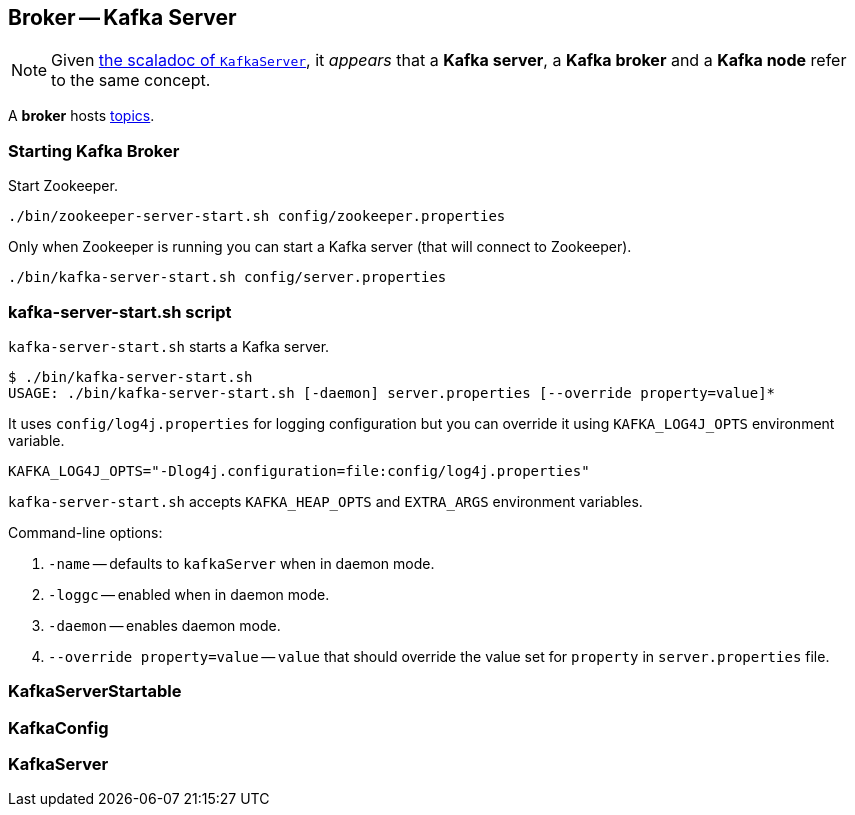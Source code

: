 == Broker -- Kafka Server

NOTE: Given https://github.com/apache/kafka/blob/trunk/core/src/main/scala/kafka/server/KafkaServer.scala#L89[the scaladoc of `KafkaServer`], it _appears_ that a *Kafka server*, a *Kafka broker* and a *Kafka node* refer to the same concept.

A *broker* hosts link:kafka-topics.adoc[topics].

=== [[starting-broker]] Starting Kafka Broker

Start Zookeeper.

```
./bin/zookeeper-server-start.sh config/zookeeper.properties
```

Only when Zookeeper is running you can start a Kafka server (that will connect to Zookeeper).

```
./bin/kafka-server-start.sh config/server.properties
```

=== kafka-server-start.sh script

`kafka-server-start.sh` starts a Kafka server.

```
$ ./bin/kafka-server-start.sh
USAGE: ./bin/kafka-server-start.sh [-daemon] server.properties [--override property=value]*
```

It uses `config/log4j.properties` for logging configuration but you can override it using `KAFKA_LOG4J_OPTS` environment variable.

```
KAFKA_LOG4J_OPTS="-Dlog4j.configuration=file:config/log4j.properties"
```

`kafka-server-start.sh` accepts `KAFKA_HEAP_OPTS` and `EXTRA_ARGS` environment variables.

Command-line options:

1. `-name` -- defaults to `kafkaServer` when in daemon mode.
2. `-loggc` -- enabled when in daemon mode.
3. `-daemon` -- enables daemon mode.
4. `--override property=value` -- `value` that should override the value set for `property` in `server.properties` file.

=== [[KafkaServerStartable]] KafkaServerStartable

=== [[KafkaConfig]] KafkaConfig

=== [[KafkaServer]] KafkaServer
